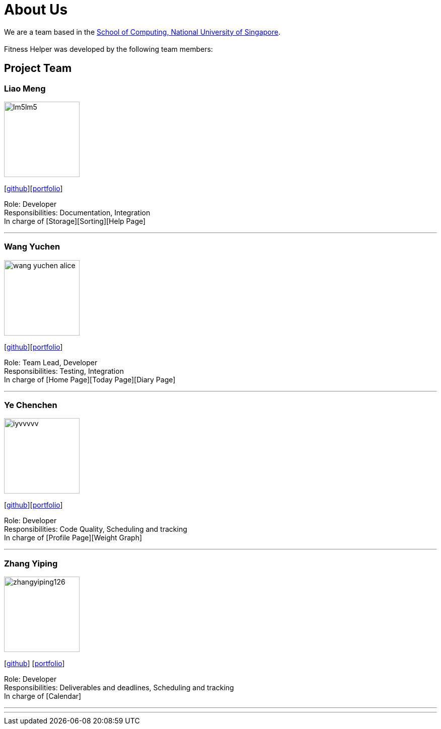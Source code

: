 = About Us
:site-section: AboutUs
:relfileprefix: team/
:imagesDir: images
:stylesDir: stylesheets

We are a team based in the http://www.comp.nus.edu.sg[School of Computing, National University of Singapore]. +
{empty} +
Fitness Helper was developed by the following team members:

== Project Team

=== Liao Meng
image::lm5lm5.png[width="150", align="left"]
{empty}[https://github.com/lm5lm5[github]][<<lm5lm5#, portfolio>>]

Role: Developer +
Responsibilities: Documentation, Integration +
In charge of [Storage][Sorting][Help Page]

'''

=== Wang Yuchen
image::wang-yuchen-alice.png[width="150", align="left"]
{empty}[http://github.com/WANG-Yuchen-Alice[github]][<<wang-yuchen-alice#, portfolio>>]

Role: Team Lead, Developer +
Responsibilities: Testing, Integration +
In charge of [Home Page][Today Page][Diary Page]

'''

=== Ye Chenchen
image::iyvvvvv.png[width="150", align="left"]
{empty}[https://github.com/IYVVVVV[github]][<<iyvvvvv#, portfolio>>]

Role: Developer +
Responsibilities: Code Quality, Scheduling and tracking +
In charge of [Profile Page][Weight Graph]

'''

=== Zhang Yiping
image::zhangyiping126.png[width="150", align="left"]
{empty}[http://github.com/zhangyiping126[github]] [<<zhangyiping126#, portfolio>>]

Role: Developer +
Responsibilities: Deliverables and deadlines, Scheduling and tracking +
In charge of [Calendar]


'''

'''
